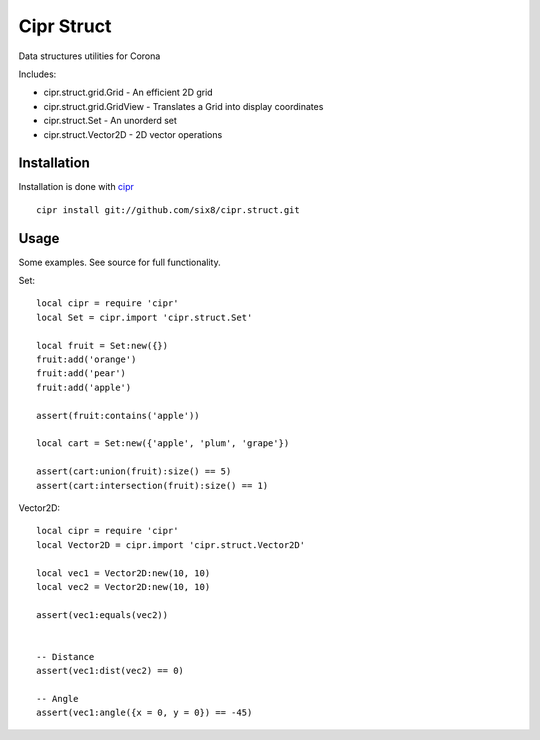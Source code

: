 ===========
Cipr Struct
===========

Data structures utilities for Corona

Includes:

* cipr.struct.grid.Grid - An efficient 2D grid
* cipr.struct.grid.GridView - Translates a Grid into display coordinates
* cipr.struct.Set - An unorderd set
* cipr.struct.Vector2D - 2D vector operations

Installation
============

Installation is done with `cipr <http://github.com/six8/corona-cipr>`_

::

    cipr install git://github.com/six8/cipr.struct.git

Usage
=====

Some examples. See source for full functionality.

Set::

    local cipr = require 'cipr'
    local Set = cipr.import 'cipr.struct.Set'
   
    local fruit = Set:new({})
    fruit:add('orange')
    fruit:add('pear')
    fruit:add('apple')

    assert(fruit:contains('apple'))

    local cart = Set:new({'apple', 'plum', 'grape'})

    assert(cart:union(fruit):size() == 5)
    assert(cart:intersection(fruit):size() == 1)

Vector2D::

    local cipr = require 'cipr'
    local Vector2D = cipr.import 'cipr.struct.Vector2D'

    local vec1 = Vector2D:new(10, 10)
    local vec2 = Vector2D:new(10, 10)

    assert(vec1:equals(vec2))


    -- Distance
    assert(vec1:dist(vec2) == 0)

    -- Angle
    assert(vec1:angle({x = 0, y = 0}) == -45)